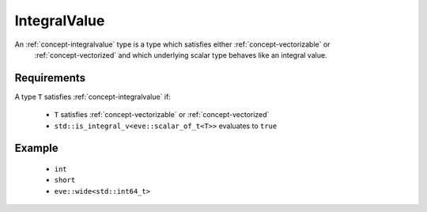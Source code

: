 .. _concept-integralvalue:

IntegralValue
=============

An :ref:`concept-integralvalue` type is a type which satisfies either :ref:`concept-vectorizable` or
 :ref:`concept-vectorized` and which underlying scalar type behaves like an integral value.

Requirements
------------

A type ``T`` satisfies :ref:`concept-integralvalue` if:

  - ``T``  satisfies :ref:`concept-vectorizable` or :ref:`concept-vectorized`
  - ``std::is_integral_v<eve::scalar_of_t<T>>`` evaluates to ``true``

Example
---------

  - ``int``
  - ``short``
  - ``eve::wide<std::int64_t>``

